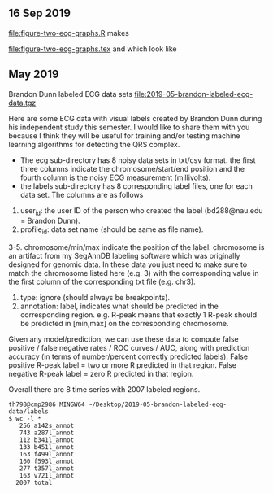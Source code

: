 ** 16 Sep 2019

[[file:figure-two-ecg-graphs.R]] makes

[[file:figure-two-ecg-graphs.tex]] and [[file:figure-two-ecg-graphs-data.png]]
which look like

[[file:figure-two-ecg-graphs-data-graph.png]]

[[file:figure-two-ecg-graphs-only-graph.png]]

** May 2019

Brandon Dunn labeled ECG data sets
[[file:2019-05-brandon-labeled-ecg-data.tgz]]

Here are some ECG data with visual labels created by Brandon Dunn
during his independent study this semester. I would like to share them
with you because I think they will be useful for training and/or
testing machine learning algorithms for detecting the QRS complex.

- The ecg sub-directory has 8 noisy data sets in txt/csv format. the
  first three columns indicate the chromosome/start/end position and
  the fourth column is the noisy ECG measurement (millivolts).
- the labels sub-directory has 8 corresponding label files, one for
  each data set. The columns are as follows
1. user_id: the user ID of the person who created the label
   (bd288@nau.edu = Brandon Dunn).
2. profile_id: data set name (should be same as file name).
3-5. chromosome/min/max indicate the position of the label. chromosome
   is an artifact from my SegAnnDB labeling software which was
   originally designed for genomic data. In these data you just need
   to make sure to match the chromosome listed here (e.g. 3) with the
   corresponding value in the first column of the corresponding txt
   file (e.g. chr3).
6. type: ignore (should always be breakpoints).
7. annotation: label, indicates what should be predicted in the
   corresponding region. e.g. R-peak means that exactly 1 R-peak
   should be predicted in [min,max] on the corresponding chromosome.

Given any model/prediction, we can use these data to compute false
positive / false negative rates / ROC curves / AUC, along with
prediction accuracy (in terms of number/percent correctly predicted
labels). False positive R-peak label = two or more R predicted in that
region. False negative R-peak label = zero R predicted in that region.

Overall there are 8 time series with 2007 labeled regions.

#+BEGIN_SRC 
th798@cmp2986 MINGW64 ~/Desktop/2019-05-brandon-labeled-ecg-data/labels
$ wc -l *
   256 a142s_annot
   743 a287l_annot
   112 b341l_annot
   133 b451l_annot
   163 f499l_annot
   160 f593l_annot
   277 t357l_annot
   163 v721l_annot
  2007 total
#+END_SRC
